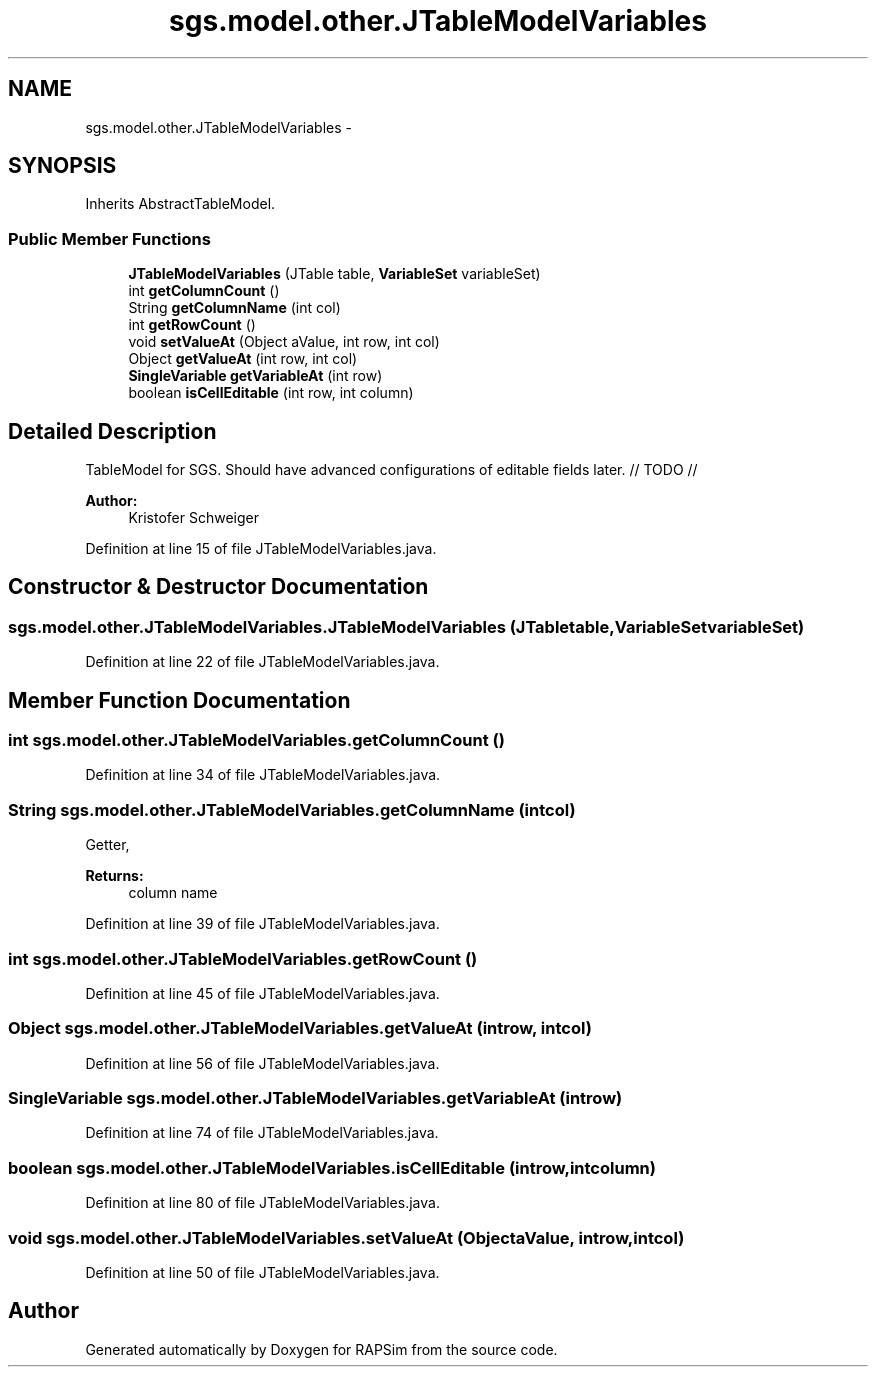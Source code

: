 .TH "sgs.model.other.JTableModelVariables" 3 "Wed Oct 28 2015" "Version 0.92" "RAPSim" \" -*- nroff -*-
.ad l
.nh
.SH NAME
sgs.model.other.JTableModelVariables \- 
.SH SYNOPSIS
.br
.PP
.PP
Inherits AbstractTableModel\&.
.SS "Public Member Functions"

.in +1c
.ti -1c
.RI "\fBJTableModelVariables\fP (JTable table, \fBVariableSet\fP variableSet)"
.br
.ti -1c
.RI "int \fBgetColumnCount\fP ()"
.br
.ti -1c
.RI "String \fBgetColumnName\fP (int col)"
.br
.ti -1c
.RI "int \fBgetRowCount\fP ()"
.br
.ti -1c
.RI "void \fBsetValueAt\fP (Object aValue, int row, int col)"
.br
.ti -1c
.RI "Object \fBgetValueAt\fP (int row, int col)"
.br
.ti -1c
.RI "\fBSingleVariable\fP \fBgetVariableAt\fP (int row)"
.br
.ti -1c
.RI "boolean \fBisCellEditable\fP (int row, int column)"
.br
.in -1c
.SH "Detailed Description"
.PP 
TableModel for SGS\&. Should have advanced configurations of editable fields later\&. // TODO //
.PP
\fBAuthor:\fP
.RS 4
Kristofer Schweiger 
.RE
.PP

.PP
Definition at line 15 of file JTableModelVariables\&.java\&.
.SH "Constructor & Destructor Documentation"
.PP 
.SS "sgs\&.model\&.other\&.JTableModelVariables\&.JTableModelVariables (JTabletable, \fBVariableSet\fPvariableSet)"

.PP
Definition at line 22 of file JTableModelVariables\&.java\&.
.SH "Member Function Documentation"
.PP 
.SS "int sgs\&.model\&.other\&.JTableModelVariables\&.getColumnCount ()"

.PP
Definition at line 34 of file JTableModelVariables\&.java\&.
.SS "String sgs\&.model\&.other\&.JTableModelVariables\&.getColumnName (intcol)"
Getter, 
.PP
\fBReturns:\fP
.RS 4
column name 
.RE
.PP

.PP
Definition at line 39 of file JTableModelVariables\&.java\&.
.SS "int sgs\&.model\&.other\&.JTableModelVariables\&.getRowCount ()"

.PP
Definition at line 45 of file JTableModelVariables\&.java\&.
.SS "Object sgs\&.model\&.other\&.JTableModelVariables\&.getValueAt (introw, intcol)"

.PP
Definition at line 56 of file JTableModelVariables\&.java\&.
.SS "\fBSingleVariable\fP sgs\&.model\&.other\&.JTableModelVariables\&.getVariableAt (introw)"

.PP
Definition at line 74 of file JTableModelVariables\&.java\&.
.SS "boolean sgs\&.model\&.other\&.JTableModelVariables\&.isCellEditable (introw, intcolumn)"

.PP
Definition at line 80 of file JTableModelVariables\&.java\&.
.SS "void sgs\&.model\&.other\&.JTableModelVariables\&.setValueAt (ObjectaValue, introw, intcol)"

.PP
Definition at line 50 of file JTableModelVariables\&.java\&.

.SH "Author"
.PP 
Generated automatically by Doxygen for RAPSim from the source code\&.
